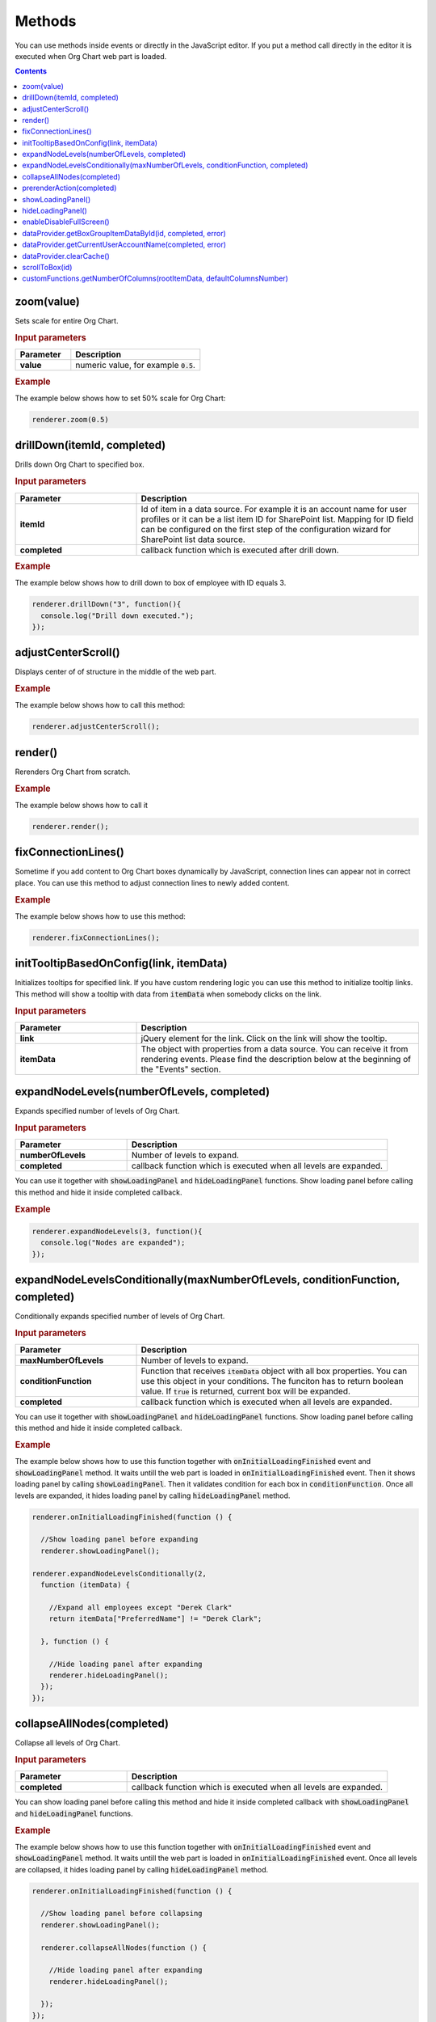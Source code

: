 Methods
=========

You can use methods inside events or directly in the JavaScript editor. If you put a method call directly in the editor it is executed when Org Chart web part is loaded. 

.. contents:: Contents
   :local:
   :depth: 1

.. _zoom(value):

zoom(value)
------------

Sets scale for entire Org Chart.

.. rubric:: Input parameters

.. list-table::
    :header-rows: 1
    :widths: 30 70

    *  -  Parameter
       -  Description       
    *  -  **value**
       -  numeric value, for example :code:`0.5`. 

.. rubric:: Example

The example below shows how to set 50% scale for Org Chart:

.. code-block:: javascript

  renderer.zoom(0.5)


.. _drillDown:

drillDown(itemId, completed)
----------------------------

Drills down Org Chart to specified box.

.. rubric:: Input parameters

.. list-table::
    :header-rows: 1
    :widths: 30 70

    *  -  Parameter
       -  Description       
    *  -  **itemId**
       -  Id of item in a data source. For example it is an account name for user profiles or it can be a list item ID for SharePoint list. Mapping for ID field can be configured on the first step of the configuration wizard for SharePoint list data source.
     
    *  -  **completed**
       -  callback function which is executed after drill down.

.. rubric:: Example

The example below shows how to drill down to box of employee with ID equals 3.

.. code-block:: javascript

  renderer.drillDown("3", function(){
    console.log("Drill down executed.");
  });


.. _adjustCenterScroll():

adjustCenterScroll()
--------------------

Displays center of of structure in the middle of the web part.

.. rubric:: Example

The example below shows how to call this method:

.. code-block:: javascript

  renderer.adjustCenterScroll();


.. _render():

render()
---------

Rerenders Org Chart from scratch.

.. rubric:: Example

The example below shows how to call it

.. code-block:: javascript

  renderer.render();


.. _fixConnectionLines():

fixConnectionLines()
--------------------

Sometime if you add content to Org Chart boxes dynamically by JavaScript, connection lines can appear not in correct place. You can use this method to adjust connection lines to newly added content.

.. rubric:: Example

The example below shows how to use this method:

.. code-block:: javascript

  renderer.fixConnectionLines();


.. _initTooltipBasedOnConfig:

initTooltipBasedOnConfig(link, itemData)
----------------------------------------

Initializes tooltips for specified link. If you have custom rendering logic you can use this method to initialize tooltip links. This method will show a tooltip with data from :code:`itemData` when somebody clicks on the link.

.. rubric:: Input parameters

.. list-table::
    :header-rows: 1
    :widths: 30 70

    *  -  Parameter
       -  Description       
    *  -  **link**
       -  jQuery element for the link. Click on the link will show the tooltip.
     
    *  -  **itemData**
       -  The object with properties from a data source. You can receive it from rendering events. Please find the description below at the beginning of the "Events" section.


.. _expandNodeLevels:

expandNodeLevels(numberOfLevels, completed)
-------------------------------------------

Expands specified number of levels of Org Chart.

.. rubric:: Input parameters

.. list-table::
    :header-rows: 1
    :widths: 30 70

    *  -  Parameter
       -  Description       
    *  -  **numberOfLevels**
       -  Number of levels to expand.
     
    *  -  **completed**
       -  callback function which is executed when all levels are expanded.

You can use it together with :code:`showLoadingPanel` and :code:`hideLoadingPanel` functions. Show loading panel before calling this method and hide it inside completed callback.

.. rubric:: Example

.. code-block:: javascript

  renderer.expandNodeLevels(3, function(){
    console.log("Nodes are expanded");
  });


.. _expandNodeLevelsConditionally:

expandNodeLevelsConditionally(maxNumberOfLevels, conditionFunction, completed)
------------------------------------------------------------------------------

Conditionally expands specified number of levels of Org Chart.

.. rubric:: Input parameters

.. list-table::
    :header-rows: 1
    :widths: 30 70

    *  -  Parameter
       -  Description       
    *  -  **maxNumberOfLevels**
       -  Number of levels to expand.
     
    *  -  **conditionFunction**
       -  Function that receives :code:`itemData` object with all box properties. You can use this object in your conditions. The funciton has to return boolean value. If :code:`true` is returned, current box will be expanded.

    *  -  **completed**
       -  callback function which is executed when all levels are expanded.


You can use it together with :code:`showLoadingPanel` and :code:`hideLoadingPanel` functions. Show loading panel before calling this method and hide it inside completed callback.

.. rubric:: Example

The example below shows how to use this function together with :code:`onInitialLoadingFinished` event and :code:`showLoadingPanel` method. It waits untill the web part is loaded in :code:`onInitialLoadingFinished` event. Then it shows loading panel by calling :code:`showLoadingPanel`. Then it validates condition for each box in :code:`conditionFunction`. Once all levels are expanded, it hides loading panel by calling :code:`hideLoadingPanel` method.


.. code-block:: javascript

  renderer.onInitialLoadingFinished(function () {

    //Show loading panel before expanding
    renderer.showLoadingPanel();

  renderer.expandNodeLevelsConditionally(2, 
    function (itemData) {

      //Expand all employees except "Derek Clark"
      return itemData["PreferredName"] != "Derek Clark";

    }, function () {

      //Hide loading panel after expanding
      renderer.hideLoadingPanel();
    });
  });


.. _collapseAllNodes:

collapseAllNodes(completed)
---------------------------

Collapse all levels of Org Chart.

.. rubric:: Input parameters

.. list-table::
    :header-rows: 1
    :widths: 30 70

    *  -  Parameter
       -  Description       
    *  -  **completed**
       -  callback function which is executed when all levels are expanded.


You can show loading panel before calling this method and hide it inside completed callback with :code:`showLoadingPanel` and :code:`hideLoadingPanel` functions.

.. rubric:: Example

The example below shows how to use this function together with :code:`onInitialLoadingFinished` event and :code:`showLoadingPanel` method. It waits untill the web part is loaded in :code:`onInitialLoadingFinished` event. Once all levels are collapsed, it hides loading panel by calling :code:`hideLoadingPanel` method.

.. code-block:: javascript

  renderer.onInitialLoadingFinished(function () {

    //Show loading panel before collapsing
    renderer.showLoadingPanel();

    renderer.collapseAllNodes(function () {

      //Hide loading panel after expanding
      renderer.hideLoadingPanel();

    });
  });


.. _prerenderAction:

prerenderAction(completed)
---------------------------

You can use this method to preform some actions before Org Chart rendering. For example if you need to load some data or some scripts you can hold Org Chart loading and continue it once everything is ready.

.. rubric:: Input parameters

.. list-table::
    :header-rows: 1
    :widths: 30 70

    *  -  Parameter
       -  Description       
    *  -  **completed**
       -  callback function which is executed when all levels are expanded.


Be careful with this method because if you don’t call :code:`completed` function, Org Chart is never rendered. We recommend you to wrap your code with :code:`try – catch – finally` to guarantee that :code:`completed` function is called.

.. rubric:: Example

.. code-block:: javascript

  renderer.prerenderAction = function(completed){
    try {
      //Do some initialization staff  }
    catch(err) {
      //handle errors  } 
    finally {
      //Org chart will not start rendering
      //until you call 'completed' function
      completed();
    }
  }


.. _showLoadingPanel:

showLoadingPanel()
------------------

It shows loading screen for the Org Chart web part.

.. rubric:: Example

.. code-block:: javascript

  renderer.showLoadingPanel();

.. _hideLoadingPanel:

hideLoadingPanel()
--------------------

It hides loading screen for the Org Chart web part.

.. rubric:: Example

.. code-block:: javascript

  renderer.hideLoadingPanel();


.. _enableDisableFullScreen:

enableDisableFullScreen()
-------------------------

It toggles full screen mode for the Org Chart web part.

.. rubric:: Example

In the example below I check if there is the URL parameter :code:`IsFullScreen` and show Org Chart enable full scheen if it is there.

.. code-block:: javascript

  var isFullScreen = GetUrlKeyValue("IsFullScreen");
                      
  if(isFullScreen === "true"){
    renderer.enableDisableFullScreen();
  }


.. _dataProvider.getBoxGroupItemDataById:

dataProvider.getBoxGroupItemDataById(id, completed, error)
----------------------------------------------------------

Get org chart data item by id (usually account name or list id). 

.. rubric:: Example

.. code-block:: javascript

  renderer.dataProvider.getBoxGroupItemDataById("3", function(dataItem){
    console.log(dataItem)
  });


.. _dataProvider.getCurrentUserAccountName:

dataProvider.getCurrentUserAccountName(completed, error)
----------------------------------------------------------

Get account name of a current logged in user. 

.. rubric:: Example

.. code-block:: javascript

  renderer.dataProvider.getCurrentUserAccountName(function(accountName){
    console.log(accountName);
  });


.. _dataProvider.clearCache:

dataProvider.clearCache()
--------------------------

Clears client side cache for current browser. 

.. rubric:: Example

.. code-block:: javascript

  renderer.dataProvider.clearCache();


.. _scrollToBox:

scrollToBox(id)
----------------

Scroll org chart to item by id (usually account name or list id). 

.. rubric:: Example

.. code-block:: javascript

  renderer.scrollToBox("domain\\username");

.. _customFunctions.getNumberOfColumns:

customFunctions.getNumberOfColumns(rootItemData, defaultColumnsNumber)
-----------------------------------------------------------------------

You may use this method to perform some custom logic for setting the number of columns for the root item in the compact layout dynamically. For example, if you need to change the default value from the **Layout** step of the configuration wizard for one of the users. 

**Note:** This method must return a number value. The default value will be taken otherwise.

.. rubric:: Input parameters

.. list-table::
    :header-rows: 1
    :widths: 30 70

    *  -  Parameter
       -  Description       
    *  -  **rootItemData**
       -  The business object from the data source. See description at the beginning of "Events" section.     
    *  -  **defaultColumnsNumber**
       -  The default value from the configuration wizard.


.. rubric:: Example

.. code-block:: JavaScript

  renderer.customFunctions.getNumberOfColumns = 
    function(rootItemData, defaultColumnsNumber){
    if(rootItemData["Title"] === "David Navarro"){
      return 2;
    }
    return defaultColumnsNumber;
  }

.. note:: Next review `Configuration <configuration.html>`_.